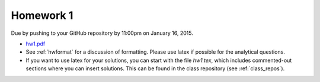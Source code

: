 

.. _homework1:

=============================================================
Homework 1
=============================================================


Due by pushing to your GitHub repository 
by 11:00pm on January 16, 2015.

- `hw1.pdf <_static/hw1.pdf>`_

- See :ref:`hwformat` for a discussion of formatting.  Please use latex if
  possible for the analytical questions.

- If you want to use latex for your solutions, you can start with the file
  `hw1.tex`, which includes commented-out sections where you can insert
  solutions.  This can be found in the class repository (see
  :ref:`class_repos`).
